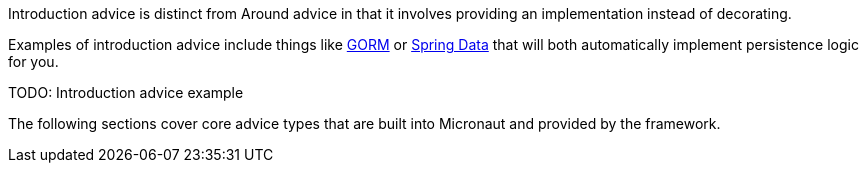 Introduction advice is distinct from Around advice in that it involves providing an implementation instead of decorating.

Examples of introduction advice include things like http://gorm.grails.org[GORM] or http://projects.spring.io/spring-data[Spring Data] that will both automatically implement persistence logic for you.

TODO: Introduction advice example


The following sections cover core advice types that are built into Micronaut and provided by the framework.
